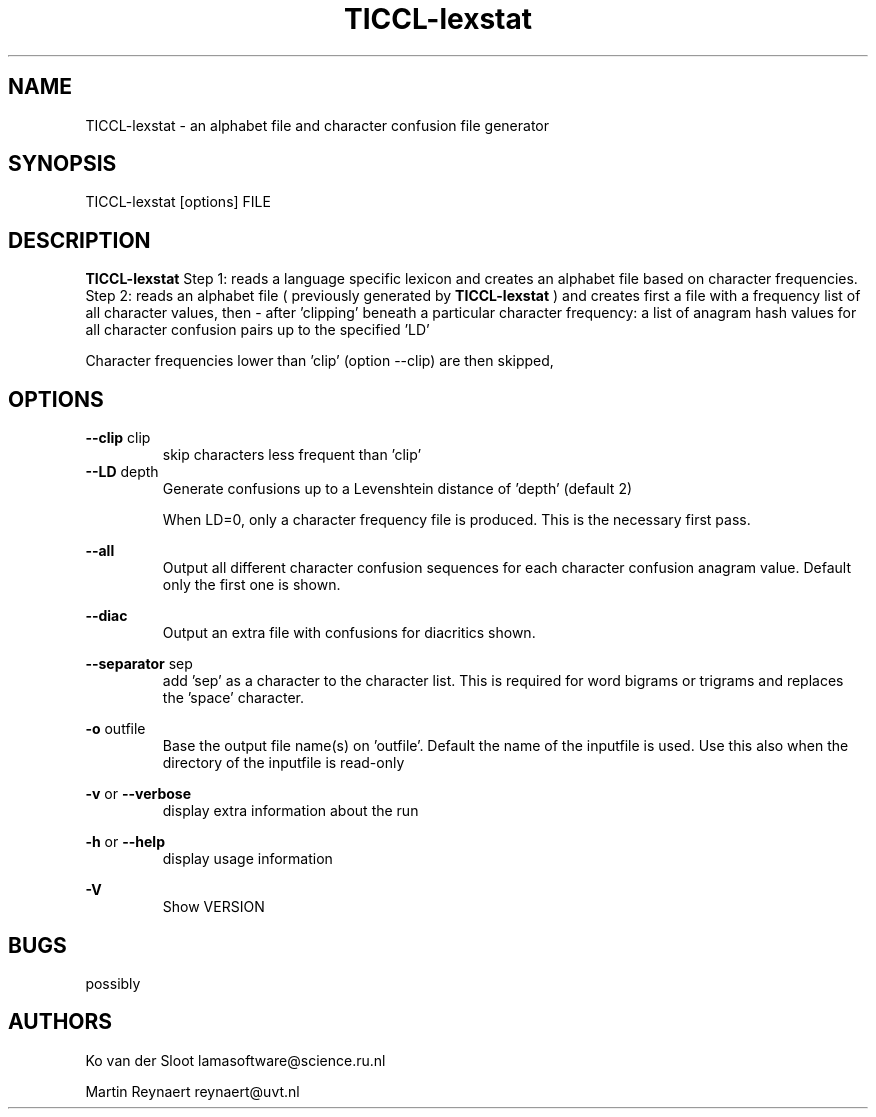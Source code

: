 .TH TICCL-lexstat 1 "2020 mar 09"

.SH NAME
TICCL-lexstat \- an alphabet file and character confusion file generator

.SH SYNOPSIS

TICCL-lexstat [options] FILE

.SH DESCRIPTION
.B TICCL-lexstat
Step 1: reads a language specific lexicon and creates an alphabet file based on character frequencies. Step 2: reads an alphabet file ( previously generated by
.B TICCL-lexstat
) and creates first a file with a frequency list of all character
values, then - after 'clipping' beneath a particular character frequency: a list of anagram hash values for all character confusion pairs up to the specified 'LD'

Character frequencies lower than 'clip' (option \-\-clip) are then skipped,

.SH OPTIONS
.B \-\-clip
clip
.RS
skip characters less frequent than 'clip'
.RE
.B \-\-LD
depth
.RS
Generate confusions up to a Levenshtein distance of 'depth' (default 2)

When LD=0, only a character frequency file is produced. This is the necessary first pass.
.RE

.B \-\-all
.RS
Output all different character confusion sequences for each character confusion anagram value. Default only the first one is shown.
.RE

.B \-\-diac
.RS
Output an extra file with confusions for diacritics
shown.
.RE

.B \-\-separator
sep
.RS
add 'sep' as a character to the character list. This is required for word bigrams or trigrams and replaces the 'space' character.
.RE

.B \-o
outfile
.RS
Base the output file name(s) on 'outfile'. Default the name of the inputfile is used. Use this also when the directory of the inputfile is read\-only
.RE

.B \-v
or
.B \-\-verbose
.RS
display extra information about the run
.RE

.B \-h
or
.B \-\-help
.RS
display usage information
.RE

.B \-V
.RS
Show VERSION
.RE


.SH BUGS
possibly

.SH AUTHORS
Ko van der Sloot lamasoftware@science.ru.nl

Martin Reynaert reynaert@uvt.nl
